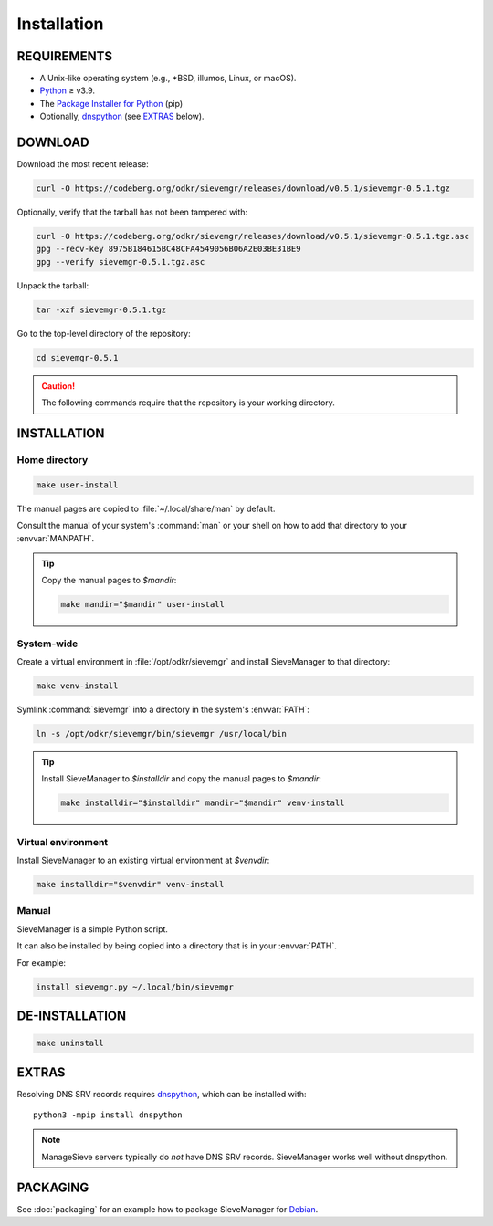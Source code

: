 ============
Installation
============

REQUIREMENTS
============

* A Unix-like operating system (e.g., \*BSD, illumos, Linux, or macOS).

* Python_ ≥ v3.9.

* The `Package Installer for Python`_ (pip)

* Optionally, dnspython_ (see EXTRAS_ below).


.. _dnspython: https://www.dnspython.org/

.. _`Package Installer for Python`: https://pypi.org/project/pip/

.. _Python: https://www.python.org/


DOWNLOAD
========

Download the most recent release:

.. code:: bash

    curl -O https://codeberg.org/odkr/sievemgr/releases/download/v0.5.1/sievemgr-0.5.1.tgz

Optionally, verify that the tarball has not been tampered with:

.. code:: bash

    curl -O https://codeberg.org/odkr/sievemgr/releases/download/v0.5.1/sievemgr-0.5.1.tgz.asc
    gpg --recv-key 8975B184615BC48CFA4549056B06A2E03BE31BE9
    gpg --verify sievemgr-0.5.1.tgz.asc

Unpack the tarball:

.. code:: bash

    tar -xzf sievemgr-0.5.1.tgz

Go to the top-level directory of the repository:

.. code:: bash

    cd sievemgr-0.5.1

.. caution::
    The following commands require that the repository is your working directory.


INSTALLATION
============

Home directory
--------------

.. code:: bash

    make user-install

The manual pages are copied to :file:`~/.local/share/man` by default.

Consult the manual of your system's :command:`man` or your shell
on how to add that directory to your :envvar:`MANPATH`.

.. tip::
    Copy the manual pages to `$mandir`:

    .. code:: bash

        make mandir="$mandir" user-install


System-wide
-----------

Create a virtual environment in :file:`/opt/odkr/sievemgr`
and install SieveManager to that directory:

.. code:: bash

    make venv-install

Symlink :command:`sievemgr` into a directory in the system's :envvar:`PATH`:

.. code:: bash

    ln -s /opt/odkr/sievemgr/bin/sievemgr /usr/local/bin

.. tip::
    Install SieveManager to `$installdir` and
    copy the manual pages to `$mandir`:

    .. code:: bash

        make installdir="$installdir" mandir="$mandir" venv-install


Virtual environment
-------------------

Install SieveManager to an existing virtual environment at `$venvdir`:

.. code:: bash

    make installdir="$venvdir" venv-install


Manual
------

SieveManager is a simple Python script.

It can also be installed by being copied into
a directory that is in your :envvar:`PATH`.

For example:

.. code:: bash

    install sievemgr.py ~/.local/bin/sievemgr


DE-INSTALLATION
===============

.. code:: bash

    make uninstall


EXTRAS
======

Resolving DNS SRV records requires dnspython_,
which can be installed with::

    python3 -mpip install dnspython

.. note::
   ManageSieve servers typically do *not* have DNS SRV records.
   SieveManager works well without dnspython.


PACKAGING
=========

See :doc:`packaging` for an example how to
package SieveManager for Debian_.

.. _Debian: https://www.debian.org
